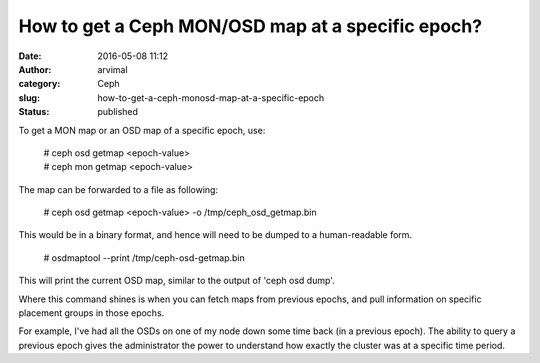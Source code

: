 How to get a Ceph MON/OSD map at a specific epoch?
##################################################
:date: 2016-05-08 11:12
:author: arvimal
:category: Ceph
:slug: how-to-get-a-ceph-monosd-map-at-a-specific-epoch
:status: published

To get a MON map or an OSD map of a specific epoch, use:

   | # ceph osd getmap <epoch-value>
   | # ceph mon getmap <epoch-value>

The map can be forwarded to a file as following:

   # ceph osd getmap <epoch-value> -o /tmp/ceph_osd_getmap.bin

This would be in a binary format, and hence will need to be dumped to a human-readable form.

   # osdmaptool --print /tmp/ceph-osd-getmap.bin

This will print the current OSD map, similar to the output of 'ceph osd dump'.

Where this command shines is when you can fetch maps from previous epochs, and pull information on specific placement groups in those epochs.

For example, I've had all the OSDs on one of my node down some time back (in a previous epoch). The ability to query a previous epoch gives the administrator the power to understand how exactly the cluster was at a specific time period.
